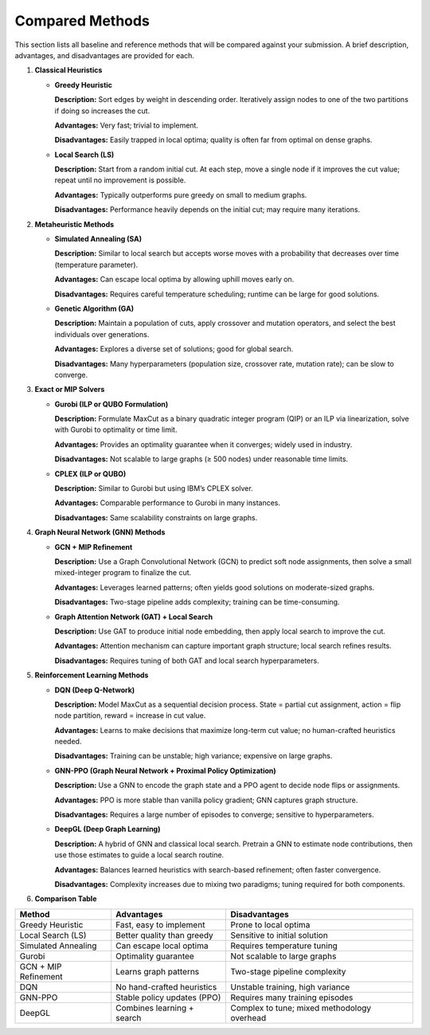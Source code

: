 Compared Methods
================

This section lists all baseline and reference methods that will be compared against your submission. A brief description, advantages, and disadvantages are provided for each.

1. **Classical Heuristics**

   - **Greedy Heuristic**

     **Description:** Sort edges by weight in descending order. Iteratively assign nodes to one of the two partitions if doing so increases the cut.  

     **Advantages:** Very fast; trivial to implement.  

     **Disadvantages:** Easily trapped in local optima; quality is often far from optimal on dense graphs.

   - **Local Search (LS)**

     **Description:** Start from a random initial cut. At each step, move a single node if it improves the cut value; repeat until no improvement is possible.  

     **Advantages:** Typically outperforms pure greedy on small to medium graphs.  

     **Disadvantages:** Performance heavily depends on the initial cut; may require many iterations.

2. **Metaheuristic Methods**

   - **Simulated Annealing (SA)**

     **Description:** Similar to local search but accepts worse moves with a probability that decreases over time (temperature parameter).  

     **Advantages:** Can escape local optima by allowing uphill moves early on.  

     **Disadvantages:** Requires careful temperature scheduling; runtime can be large for good solutions.

   - **Genetic Algorithm (GA)**

     **Description:** Maintain a population of cuts, apply crossover and mutation operators, and select the best individuals over generations.  

     **Advantages:** Explores a diverse set of solutions; good for global search.  

     **Disadvantages:** Many hyperparameters (population size, crossover rate, mutation rate); can be slow to converge.

3. **Exact or MIP Solvers**

   - **Gurobi (ILP or QUBO Formulation)**

     **Description:** Formulate MaxCut as a binary quadratic integer program (QIP) or an ILP via linearization, solve with Gurobi to optimality or time limit.  

     **Advantages:** Provides an optimality guarantee when it converges; widely used in industry.  

     **Disadvantages:** Not scalable to large graphs (≥ 500 nodes) under reasonable time limits.

   - **CPLEX (ILP or QUBO)**

     **Description:** Similar to Gurobi but using IBM’s CPLEX solver.  

     **Advantages:** Comparable performance to Gurobi in many instances.  

     **Disadvantages:** Same scalability constraints on large graphs.

4. **Graph Neural Network (GNN) Methods**

   - **GCN + MIP Refinement**

     **Description:** Use a Graph Convolutional Network (GCN) to predict soft node assignments, then solve a small mixed-integer program to finalize the cut. 
 
     **Advantages:** Leverages learned patterns; often yields good solutions on moderate-sized graphs.  

     **Disadvantages:** Two-stage pipeline adds complexity; training can be time-consuming.

   - **Graph Attention Network (GAT) + Local Search**

     **Description:** Use GAT to produce initial node embedding, then apply local search to improve the cut.  

     **Advantages:** Attention mechanism can capture important graph structure; local search refines results.  

     **Disadvantages:** Requires tuning of both GAT and local search hyperparameters.

5. **Reinforcement Learning Methods**

   - **DQN (Deep Q-Network)**

     **Description:** Model MaxCut as a sequential decision process. State = partial cut assignment, action = flip node partition, reward = increase in cut value. 
 
     **Advantages:** Learns to make decisions that maximize long-term cut value; no human-crafted heuristics needed.  

     **Disadvantages:** Training can be unstable; high variance; expensive on large graphs.

   - **GNN-PPO (Graph Neural Network + Proximal Policy Optimization)**

     **Description:** Use a GNN to encode the graph state and a PPO agent to decide node flips or assignments.  

     **Advantages:** PPO is more stable than vanilla policy gradient; GNN captures graph structure.  

     **Disadvantages:** Requires a large number of episodes to converge; sensitive to hyperparameters.

   - **DeepGL (Deep Graph Learning)**

     **Description:** A hybrid of GNN and classical local search. Pretrain a GNN to estimate node contributions, then use those estimates to guide a local search routine.  

     **Advantages:** Balances learned heuristics with search-based refinement; often faster convergence.  

     **Disadvantages:** Complexity increases due to mixing two paradigms; tuning required for both components.

6. **Comparison Table**

+------------------------+-------------------------------+---------------------------------------------+
| Method                 | Advantages                    | Disadvantages                               |
+========================+===============================+=============================================+
| Greedy Heuristic       | Fast, easy to implement       | Prone to local optima                       |
+------------------------+-------------------------------+---------------------------------------------+
| Local Search (LS)      | Better quality than greedy    | Sensitive to initial solution               |
+------------------------+-------------------------------+---------------------------------------------+
| Simulated Annealing    | Can escape local optima       | Requires temperature tuning                 |
+------------------------+-------------------------------+---------------------------------------------+
| Gurobi                 | Optimality guarantee          | Not scalable to large graphs                |
+------------------------+-------------------------------+---------------------------------------------+
| GCN + MIP Refinement   | Learns graph patterns         | Two-stage pipeline complexity               |
+------------------------+-------------------------------+---------------------------------------------+
| DQN                    | No hand-crafted heuristics    | Unstable training, high variance            |
+------------------------+-------------------------------+---------------------------------------------+
| GNN-PPO                | Stable policy updates (PPO)   | Requires many training episodes             |
+------------------------+-------------------------------+---------------------------------------------+
| DeepGL                 | Combines learning + search    | Complex to tune; mixed methodology overhead |
+------------------------+-------------------------------+---------------------------------------------+
